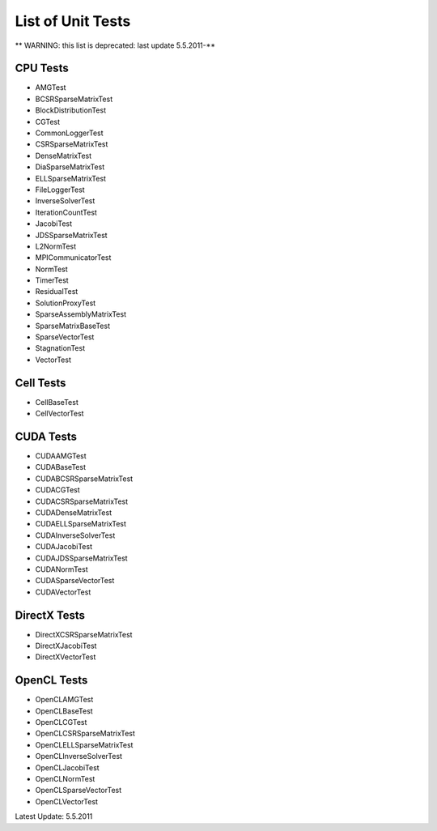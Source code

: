 .. _testList:

List of Unit Tests
==================

** WARNING: this list is deprecated: last update 5.5.2011-**

CPU Tests
----------
- AMGTest
- BCSRSparseMatrixTest
- BlockDistributionTest
- CGTest
- CommonLoggerTest
- CSRSparseMatrixTest
- DenseMatrixTest
- DiaSparseMatrixTest
- ELLSparseMatrixTest
- FileLoggerTest
- InverseSolverTest
- IterationCountTest
- JacobiTest
- JDSSparseMatrixTest
- L2NormTest
- MPICommunicatorTest
- NormTest
- TimerTest
- ResidualTest
- SolutionProxyTest
- SparseAssemblyMatrixTest
- SparseMatrixBaseTest
- SparseVectorTest
- StagnationTest
- VectorTest
 
Cell Tests
----------
- CellBaseTest
- CellVectorTest
 
CUDA Tests
----------
- CUDAAMGTest
- CUDABaseTest
- CUDABCSRSparseMatrixTest
- CUDACGTest
- CUDACSRSparseMatrixTest
- CUDADenseMatrixTest
- CUDAELLSparseMatrixTest
- CUDAInverseSolverTest
- CUDAJacobiTest
- CUDAJDSSparseMatrixTest
- CUDANormTest
- CUDASparseVectorTest
- CUDAVectorTest
 
DirectX Tests
-------------
- DirectXCSRSparseMatrixTest
- DirectXJacobiTest
- DirectXVectorTest
 
OpenCL Tests
-------------
- OpenCLAMGTest
- OpenCLBaseTest
- OpenCLCGTest
- OpenCLCSRSparseMatrixTest
- OpenCLELLSparseMatrixTest
- OpenCLInverseSolverTest
- OpenCLJacobiTest
- OpenCLNormTest
- OpenCLSparseVectorTest
- OpenCLVectorTest
 
Latest Update: 5.5.2011
